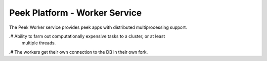 ==============================
Peek Platform - Worker Service
==============================

The Peek Worker service provides peek apps with distributed multiprocessing support.

.#  Ability to farm out computationally expensive tasks to a cluster, or at least
    multiple threads.

.#  The workers get their own connection to the DB in their own fork.